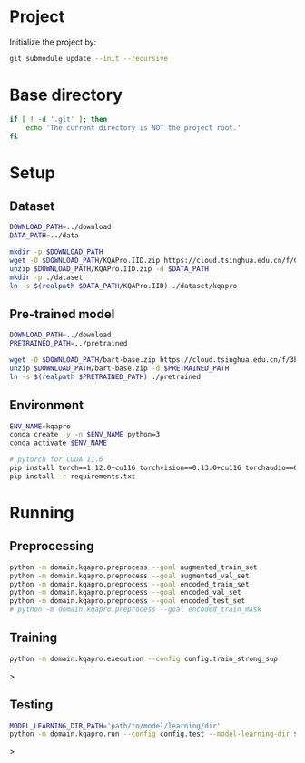 
* Project
Initialize the project by:
#+begin_src sh
git submodule update --init --recursive
#+end_src

* Base directory
#+begin_src sh
if [ ! -d '.git' ]; then
    echo 'The current directory is NOT the project root.'
fi
#+end_src

* Setup
** Dataset
#+begin_src sh
DOWNLOAD_PATH=../download
DATA_PATH=../data

mkdir -p $DOWNLOAD_PATH
wget -O $DOWNLOAD_PATH/KQAPro.IID.zip https://cloud.tsinghua.edu.cn/f/04ce81541e704a648b03/?dl=1
unzip $DOWNLOAD_PATH/KQAPro.IID.zip -d $DATA_PATH
mkdir -p ./dataset
ln -s $(realpath $DATA_PATH/KQAPro.IID) ./dataset/kqapro
#+end_src

** Pre-trained model
#+begin_src sh
DOWNLOAD_PATH=../download
PRETRAINED_PATH=../pretrained

wget -O $DOWNLOAD_PATH/bart-base.zip https://cloud.tsinghua.edu.cn/f/3b59ec6c43034cfc8841/?dl=1
unzip $DOWNLOAD_PATH/bart-base.zip -d $PRETRAINED_PATH
ln -s $(realpath $PRETRAINED_PATH) ./pretrained
#+end_src

** Environment
#+begin_src sh
ENV_NAME=kqapro
conda create -y -n $ENV_NAME python=3
conda activate $ENV_NAME

# pytorch for CUDA 11.6
pip install torch==1.12.0+cu116 torchvision==0.13.0+cu116 torchaudio==0.12.0 --extra-index-url https://download.pytorch.org/whl/cu116
pip install -r requirements.txt
#+end_src

* Running
** Preprocessing
#+begin_src sh
python -m domain.kqapro.preprocess --goal augmented_train_set
python -m domain.kqapro.preprocess --goal augmented_val_set
python -m domain.kqapro.preprocess --goal encoded_train_set
python -m domain.kqapro.preprocess --goal encoded_val_set
python -m domain.kqapro.preprocess --goal encoded_test_set
# python -m domain.kqapro.preprocess --goal encoded_train_mask
#+end_src

** Training
#+begin_src sh
python -m domain.kqapro.execution --config config.train_strong_sup
#+end_src>

** Testing
#+begin_src sh
MODEL_LEARNING_DIR_PATH='path/to/model/learning/dir'
python -m domain.kqapro.run --config config.test --model-learning-dir $MODEL_LEARNING_DIR_PATH
#+end_src>

# * Running
# ** Common configuration
# #+begin_src sh
# MODULE=semparse_baseline
# DATE=$(date '+%Y-%m-%d_%H:%M:%S')

# # MODEL_NAME_OR_PATH='facebook/bart-base'
# MODEL_NAME_OR_PATH=./pretrained/bart-base
# PROCESSED_PATH=./processed/bart-program
# OUTPUT_DIR_PATH=./output/bart-program-$DATE
# TRAIN_LOG_PATH=./log/bart-train-program-$DATE
# PREDICT_LOG_PATH=./log/bart-predict-program-$DATE
# #+end_src

# ** Preprocessing
# #+begin_src sh
# python -m $MODULE.preprocess --input_dir ./dataset/kqapro --output_dir $PROCESSED_PATH --model_name_or_path "$MODEL_NAME_OR_PATH"
# ln -s $(realpath ./dataset/kqapro/kb.json) $PROCESSED_PATH/kb.json
# #+end_src

# ** Training
# #+begin_src sh
# python -m $MODULE.train --input_dir $PROCESSED_PATH --output_dir $OUTPUT_DIR_PATH --save_dir $TRAIN_LOG_PATH --model_name_or_path "$MODEL_NAME_OR_PATH"
# #+end_src

# ** Prediction
# #+begin_src sh
# CKPT_NUM=<number>
# CHECKPOINT_PATH=./output/bart-program-$DATE/checkpoint-$CKPT_NUM
# python -m $MODULE.predict --input_dir $PROCESSED_PATH --save_dir $PREDICT_LOG_PATH --ckpt $CHECKPOINT_PATH
# #+end_src

# * Acknowledgements
# We thank to the authors of [[https://github.com/shijx12/][KQA Pro]] dataset. Our code also exploits the [[https://github.com/shijx12/KQAPro_Baselines][BART seq2seq program parser]] they released.
